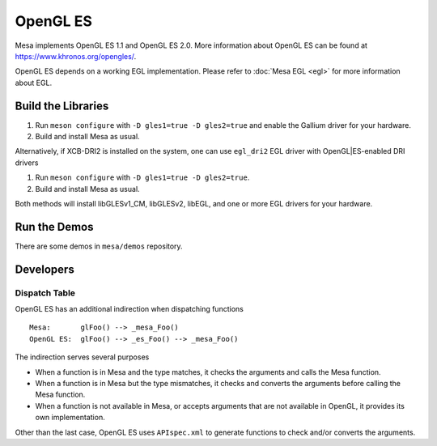 OpenGL ES
=========

Mesa implements OpenGL ES 1.1 and OpenGL ES 2.0. More information about
OpenGL ES can be found at https://www.khronos.org/opengles/.

OpenGL ES depends on a working EGL implementation. Please refer to
:doc:`Mesa EGL <egl>` for more information about EGL.

Build the Libraries
-------------------

#. Run ``meson configure`` with ``-D gles1=true -D gles2=true`` and
   enable the Gallium driver for your hardware.
#. Build and install Mesa as usual.

Alternatively, if XCB-DRI2 is installed on the system, one can use
``egl_dri2`` EGL driver with OpenGL|ES-enabled DRI drivers

#. Run ``meson configure`` with ``-D gles1=true -D gles2=true``.
#. Build and install Mesa as usual.

Both methods will install libGLESv1_CM, libGLESv2, libEGL, and one or
more EGL drivers for your hardware.

Run the Demos
-------------

There are some demos in ``mesa/demos`` repository.

Developers
----------

Dispatch Table
~~~~~~~~~~~~~~

OpenGL ES has an additional indirection when dispatching functions

::

     Mesa:       glFoo() --> _mesa_Foo()
     OpenGL ES:  glFoo() --> _es_Foo() --> _mesa_Foo()

The indirection serves several purposes

-  When a function is in Mesa and the type matches, it checks the
   arguments and calls the Mesa function.
-  When a function is in Mesa but the type mismatches, it checks and
   converts the arguments before calling the Mesa function.
-  When a function is not available in Mesa, or accepts arguments that
   are not available in OpenGL, it provides its own implementation.

Other than the last case, OpenGL ES uses ``APIspec.xml`` to generate
functions to check and/or converts the arguments.
